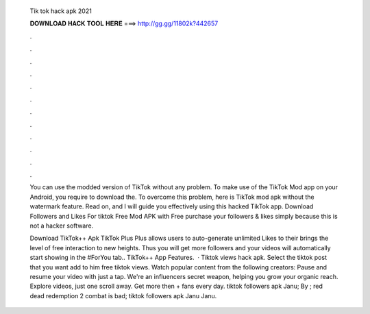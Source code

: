   Tik tok hack apk 2021
  
  
  
  𝐃𝐎𝐖𝐍𝐋𝐎𝐀𝐃 𝐇𝐀𝐂𝐊 𝐓𝐎𝐎𝐋 𝐇𝐄𝐑𝐄 ===> http://gg.gg/11802k?442657
  
  
  
  .
  
  
  
  .
  
  
  
  .
  
  
  
  .
  
  
  
  .
  
  
  
  .
  
  
  
  .
  
  
  
  .
  
  
  
  .
  
  
  
  .
  
  
  
  .
  
  
  
  .
  
  You can use the modded version of TikTok without any problem. To make use of the TikTok Mod app on your Android, you require to download the. To overcome this problem, here is TikTok mod apk without the watermark feature. Read on, and I will guide you effectively using this hacked TikTok app. Download Followers and Likes For tiktok Free Mod APK with Free purchase your followers & likes simply because this is not a hacker software.
  
  Download TikTok++ Apk TikTok Plus Plus allows users to auto-generate unlimited Likes to their  brings the level of free interaction to new heights. Thus you will get more followers and your videos will automatically start showing in the #ForYou tab.. TikTok++ App Features.  · Tiktok views hack apk. Select the tiktok post that you want add to him free tiktok views. Watch popular content from the following creators: Pause and resume your video with just a tap. We're an influencers secret weapon, helping you grow your organic reach. Explore videos, just one scroll away. Get more then + fans every day. tiktok followers apk Janu; By ; red dead redemption 2 combat is bad; tiktok followers apk Janu Janu.
